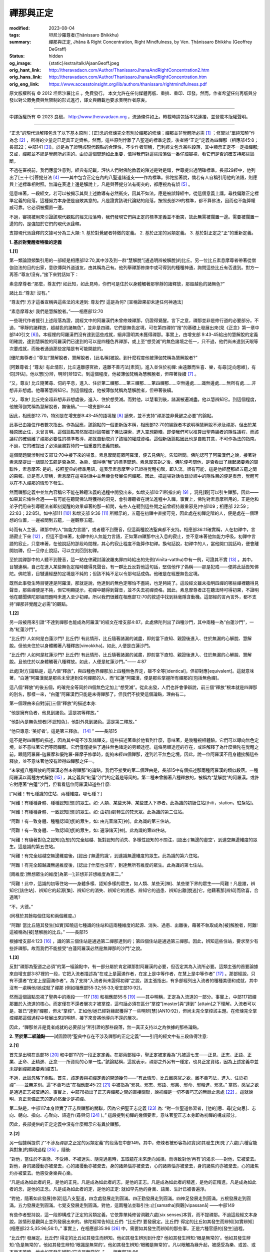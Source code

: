 禪那與正定
==========

:modified: 2023-08-04
:tags: 坦尼沙羅尊者(Ṭhānissaro Bhikkhu)
:summary: 禪那與正定,
          Jhāna & Right Concentration,
          Right Mindfulness,
          by Ven. Ṭhānissaro Bhikkhu (Geoffrey DeGraff)
:status: hidden
:og_image: {static}/extra/talk/Ajaan\ Geoff.jpeg
:orig_hant_link: http://theravadacn.com/Author/ThanissaroJhanaAndRightConcentration2.htm
:orig_hans_link: http://theravadacn.com/Author/ThanissaroJhanaAndRightConcentration.htm
:orig_eng_link: https://www.accesstoinsight.org/lib/authors/thanissaro/rightmindfulness.pdf


.. role:: small
   :class: is-size-7


.. raw:: html

   <div class="columns">
     <div class="column has-background-grey-lighter is-two-thirds">

.. raw:: html

   <div class="container has-text-centered">
     <p class="title is-2">禪那與正定</p>
     [作者]坦尼沙羅尊者
     <br>
     [中譯]良稹
     <br>
     <strong>
       Jhāna & Right Concentration
       <br>
       by Ven. Ṭhānissaro Bhikkhu (Geoffrey DeGraff)
     </strong>
   </div>

.. raw:: html

   </div>
   <div class="column has-background-light">

原文版權所有 © 2012 坦尼沙羅比丘 。免費發行。 本文允許在任何媒體再版、重排、重印、印發。然而，作者希望任何再版與分發以對公眾免費與無限制的形式進行，譯文與轉載也要求表明作者原衷。

----

中譯版權所有 © 2023 良稹， http://www.theravadacn.org ，流通條件如上。轉載時請包括本站連接，並登載本版權聲明。

.. raw:: html

   </div>
   </div>

----

“正念”的現代派解釋包含了以下基本原則：\ :small:`[正]`\ 念的修煉完全有別於禪那的修煉；禪那並非覺醒所必需 [1]_ ；修習以“單純知曉”作為念 [2]_ ，所得的少量定已足具正定資格。然而，這些原則悖離了八聖道的標準定義，後者將“正定”定義為四禪那（相應部45:8；長部22；中部141 [3]_)。於是為了證明該現代觀點的合理性，不少作者辯稱，巴利經文包含某些段落，其中顯示正定不一定指禪那; 又或，禪那並不總是覺醒所必需的。由於這個問題如此重要，值得我們對這些段落做一番仔細審視，看它們是否的確支持那些論斷。

不過在審視前，我們應當注意到，經典有記載，評估人們對佛陀教義的陳述是對是錯，世尊提出過明確標準。長部29經中，他列出了\ :small:`[三十七]`\ 菩提分法 [4]_ ——其中包含正定在內的八聖道諸道支——作為標準。佛陀接著說，倘若有人自稱引用他的法語，則應與上述標準相對照。無論在表達上還是解說上，凡是與菩提分法有衝突的，都應視為有誤 [5]_ 。

這意味著，一段經文，若可以被揭示其與上述教導有必然衝突，因其不如法，應是被誤錄經中。從這個意義上講，尋找偏離正定標準定義的段落，這種努力本身便是自敗其意的。凡是證實該現代論點的段落，按照長部29的標準，都不算佛法，因而也不能算權威可靠。它必須被擱置一邊。

不過，審視被用來引證該現代觀點的經文段落時，我們發現它們與正定的標準定義並不衝突，故此無需被擱置一邊。需要被擱置一邊的的，是強加於它們的現代派詮釋。

支撐現代派詮釋的文據可分為三大類: 1. 基於對覺醒者特徵的定義。 2. 基於正定的另類定義。 3. 基於對正定之“正”的重新定義。

**1. 基於對覺醒者特徵的定義**

**1.[1]**

第一類論證頻繁引用的一部經是相應部12:70,其中涉及到一群“慧解脫”\ :small:`[通過明辨被解脫]`\ 的比丘。另一位比丘素息摩尊者帶著從僧伽盜法的目的出家，意欲傳與外道道友，由其稱為己有。他列舉禪那修煉中或可得到的種種神通，詢問這些比丘有否達到。對方一再答:“尊友!沒有。”接下來對話如下：

.. container:: notification

   素息摩尊者:“那麼，尊友們! 如此知，如此見時，你們可是住於以身體觸著那寧靜的諸釋放，那超越色的諸無色?”

   諸比丘:“尊友! 沒有。”

   “尊友們! 方才這番宣稱與這些法的未達到: 尊友們! 這是為何? :small:`[宣稱證果卻未達任何神通法]`

   “素息摩尊友! 我們是慧解脫者。”——相應部12:70

一些現代作者援引上述段落為證，說經文中的阿羅漢們未曾修煉禪那，仍證得覺醒。言下之意，禪那並非是修行道的必要部分。不過，“寧靜的諸釋放，超越色的諸無色”，並非是四禪。它們是無色定境，可在第四禪的“捨”的基礎上發展出來(見《正念》第一章中部140引文 [6]_)。本經裡的阿羅漢們沒有達到這些成就，絕非證明其未獲得禪那。事實上，由增支部 9:43-45給出的慧解脫的定義明確說，達到慧解脫的阿羅漢們已達到的可以是四種色界禪那，或上至“想受滅”的無色諸境之任一，只不過，他們尚未達到天眼等次要成就，而後者通過那些定階是有可能開啟的。

.. container:: notification

   [優陀夷尊者:] “尊友!‘慧解脫者，慧解脫者，\ :small:`[此名稱]`\ 被說。到什麼程度他被薄伽梵稱為慧解脫者?”

   [阿難尊者:] “尊友! 有此情形，比丘遠離感官欲，遠離不善巧法\ :small:`[素質]`\ ，進入並住於初禪: 由遠離而生喜、樂，有尋\ :small:`[定向思維]`\ ，有伺\ :small:`[評估]`\ 。他以慧\ :small:`[分辨，明辨]`\ 辨知它。到這個程度，他被薄伽梵稱為慧解脫者，但帶著後續 [7]_ 。

   “又，尊友! 比丘隨著尋、伺的平息，進入、住於第二禪那......第三禪那......第四禪那......空無邊處......識無邊處......無所有處......非想非非想處。他藉著慧辨知它。到這個程度，他被薄伽梵稱為慧解脫者，但帶著後續。

   “又，尊友! 比丘完全超非想非非想處後，進入、住於想受滅。而對他，以慧看到後，諸漏被遍滅盡。他以慧辨知它。到這個程度，他被薄伽梵稱為慧解脫者，無後續。”——增支部9:44

因此，相應部12:70，特別是在增支部9:43-45的語境裡 [8]_ 讀來，並不支持“禪那並非覺醒之必要”的論點。

此事已由幾位作者數次指出。作為回應，該論點的一個更新版本稱，相應部12:70的編錄者本欲明稱慧解脫不涉及禪那，但出於某種原因止住，未曾言明。這個論點當然就把討論帶離了佛法探索，進入空想範疇。即便我們可以推算出聖典編者的隱性議程，而該議程的確偏離了禪那必要性的標準教導，那就自動取消了該經的權威資格。這個新版論點因此也是自敗其意，不可作為法的指南。不過，它的確提出了必須嚴肅對待的一個重要的法義問題。

這個問題關涉到增支部12:70中接下來的場景。素息摩問罷眾阿羅漢，便去見佛陀，告知所聞。佛陀認可了阿羅漢們之說，接著對素息摩提出一組關於五蘊是否為常、為樂、值得稱“我”的標準問題。素息摩答對之後，佛陀便考問他，是否看出了緣起諸要素的關聯性，素息摩答: 是的。按照聖典的標準用語，這表示素息摩至少已證得覺醒初階，即入流。很有可能，這是他經歷那組五蘊之問的果報。於是有人辯稱，素息摩在這場對話中並無機會發展任何禪那。因此，把這場對話收錄於經中的隱性目的便是表示，覺醒可以在不入禪那的情形下發生。

然而禪那定義中並無內容稱它不能在聆聽法義的過程中開發出來。如增支部10:71所指出的 [9]_ ，洞見\ :small:`[觀]`\ 可以引生禪那，因此——如果其它條件合適——有可能在聽聞佛法時獲得的洞見，會引導聽者在說法進程中入禪。事實上，佛陀對素息摩所用的，正是他和弟子們用來引導聽法者即刻覺醒的效果卓著的那一組問，有些人在聽到這些問之前曾經持嚴重邪見(中部109；相應部 22:59；22:83；22:85)。如中部111 [10]_ 和增支部 9:36 [11]_ 所顯示的，五蘊在初禪中直接可見，因此處在初禪定階的人，便是處在一個理想的位置，一邊被問到五蘊，一邊觀察五蘊。

時而有人主張，禪那中的人“無能力言語”，或者聽不到聲音，但這兩種說法聖典都不支持。相應部36:11確實稱，人在初禪中，言語寂止下來 [12]_ ，但這不意味著，初禪中的人無能力言語，正如第四禪那中出入息的寂止，並不意味著他無能力呼吸。初禪中言語的寂止，只意味著，在他說話的那段時間裡，其心的寂止程度不能算作初禪。換句話說，初禪中的人，當他開口說話時，便會離開初禪，但一旦停止說話，可以立刻回到初禪。

至於說禪那中的人聽不到聲音，這一點在律藏討論波羅夷罪四時給出的先例(Vinīta-vatthu)中有一例，可證其不實 [13]_ 。其中，目犍連稱，自己在進入某些無色定階時聽得見聲音。有一群比丘反對他這句話，堅信他作了偽稱——那是犯戒——便將此話告知佛陀。佛陀答，目犍連經歷的定境是不純的；但該不純不足以令那句話成偽。他確是在經歷無色定境。

既然此事發生時目犍連是阿羅漢，那就是說，他達到的無色定哪怕不盡純，也足夠純了。這段經文雖未指明四禪的哪些禪裡聽得見聲音，那些禪便是不純，但它明顯提示，初禪中聽得到聲音，並不失去初禪資格。因此，素息摩尊者正在聽法時可得初果，不證明他在聽聞佛陀那組問題時未進入至少初禪。所以我們很難在相應部12:70的敘述中找到絲毫隱含動機。這部經的言內言外，都不支持“禪那非覺醒之必需”的觀點。


**1.[2]**

另一段被用來引證“不達到禪那也能成為阿羅漢”的經文在增支部4:87。此處佛陀列出了四種沙門，其中兩種一為“白蓮沙門”，一為“紅蓮沙門”。

.. container:: notification

   “比丘們! 人如何是白蓮沙門? 比丘們! 有此情形，比丘隨著諸漏的滅盡，即刻當下直知、親證後進入、住於無漏的心解脫、慧解脫。但他未住於以身體觸著八種釋放\ :small:`[vimokkha]`\ 。如此, 人便是白蓮沙門。

   “比丘們! 人如何是紅蓮沙門? 比丘們! 有此情形，比丘隨著諸漏的滅盡，即刻當下直知、親證後進入、住於無漏的心解脫、慧解脫。且他住於以身體觸著八種釋放。如此，人便是紅蓮沙門。”—— 4:87

此處\ :small:`[對方]`\ 論點是，這八個“釋放”，與四種色界禪那加上四種無色界定，雖不全等\ :small:`[identical]`\ ，但卻對應\ :small:`[equivalent]`\ 。這就意味著，“白蓮”阿羅漢就是那些未曾達到任何禪那的人，而“紅蓮”阿羅漢，便是那些掌握所有禪那的\ :small:`[包括無色禪]`\ 。

這八個“釋放”的後五個，的確完全等同於四個無色定加上“想受滅”。從此出發，人們也許會爭辯說，前三個“釋放”根本就是四禪那的別名，那樣一來，“白蓮”阿羅漢們只能是未得禪那了。但我們不接受這個論點，理由有二。

第一個理由來自對\ :small:`[前]`\ 三個“釋放”的描述本身:

.. container:: notification

   “他是擁有色者，他見到諸色。這是初等釋放。”

   “他對內是無色想者\ :small:`[不認知色]`\ ，他對外見到諸色。這是第二釋放。”

   “他只專意: ‘美好者’。這是第三釋放。 [14]_ ” ——長部15

這不是對四禪那的描述，因為其中毫不涉及諸禪支。這些描述著重於他看到什麼，意味著，是幾種視相體驗。它們可以導向無色定境，並不意味著它們等同禪那。它們僅僅提供了通往無色諸定的另類途徑。這條另類途徑的存在，或許解釋了為什麼佛陀在覺醒之前，跟隨阿羅羅-迦羅摩和優陀羅-羅摩子修學時，能夠未經四個禪那，達到若干無色定境。因此，說一位阿羅漢不用身體接觸這些釋放，並不意味著他沒有證得四禪那之任一。

“未掌握八種釋放的阿羅漢必然未得禪那”的論點，我們不接受的第二個理由是，長部15中有個描述那兩種阿羅漢的類似段落。一種阿羅漢以兩種方式解脫 [15]_ ，其定義與“紅蓮”沙門的定義是等同的。第二種未曾觸著八種釋放的，被稱為“慧解脫”的阿羅漢。或許它對應著“白蓮”沙門，但看看這位阿羅漢知道些什麼:

.. container:: notification

   [“阿難！有七種識的住站、兩種維度。哪七種？]

   “阿難！有種種身體、種種認知\ :small:`[想]`\ 的眾生。如: 人類、某些天神、某些墜入下界者。此為識的初級住站\ :small:`[ṭhiti，station，駐紮站]`\ 。

   “阿難！有種種身體、一致認知\ :small:`[想]`\ 的眾生。如: 由初\ :small:`[禪]`\ 轉生的梵天眾。此為識的第二住站。

   “阿難！有一致身體、種種認知\ :small:`[想]`\ 的眾生。如: 由光音諸天\ :small:`[神]`\ 。此為識的第三住站。

   “阿難！有一致身體、一致認知\ :small:`[想]`\ 的眾生。如: 遍淨諸天\ :small:`[神]`\ 。此為識的第四住站。

   “阿難！有隨著對色之認知\ :small:`[色想]`\ 的完全超越、抵對認知的消失、多樣性認知的不關注，\ :small:`[認出:]`\ ‘無邊的虛空’，到達空無邊維度的眾生。這是識的第五住站。

   “阿難！有完全超越空無邊維度後，\ :small:`[認出:]`\ ‘無邊的識’，到達識無邊維度的眾生。此為識的第六住站。

   “阿難！有完全超越識無邊維度後，\ :small:`[認出:]`\ ‘什麼也沒有’，到達無所有維度的眾生。此為識的第七住站。

   :small:`[兩維度:]`\ 無想眾生的維度\ :small:`[為第一]`;非想非非想維度為第二。”

   “阿難！此中，這識的初等住站——身體多樣、認知多樣的眾生，如人類、某些天\ :small:`[神]`\ 、某些墜下界的眾生——阿難！凡是誰，辨知它\ :small:`[該住站]`\ 、辨知它的起源\ :small:`[集]`\ 、辨知它的消失、辨知它的誘惑、辨知它的過患、辨知出離\ :small:`[脫逃]`\ 它，他藉著那\ :small:`[辨知]`\ 而欣喜，合適嗎?

   “不，大德。”

   (同樣於其餘每個住站和兩個維度。)

   “阿難! 當比丘隨其發生\ :small:`[如實]`\ 知曉這七種識的住站和這兩種維度的起源、消失、過患、出離後，藉著不執取成為\ :small:`[被]`\ 解脫者，阿難! 這被稱為\ :small:`[被]`\ 慧解脫的比丘。” ——長部15

根據增支部4:123 [16]_ ，識的第三個住站是通過第二禪那達到的；第四個住站是通過第三禪那。因此，辨知這些住站，要求至少有些許禪那。故而我們不能接受“白蓮阿羅漢必然是無禪那的沙門”之說。


**1.[3]**

反對“禪那為聖道之必須”的第一組論點中，有一部分屬於肯定禪那對阿羅漢的必要，但否定其為入流所必要。這類主張的首要論據來自增支部3:87裡的一段，它把入流者描述為“在戒上是圓滿作者，在定上是中等作者，在慧上是中等作者” [17]_ 。那部經說，只有不還者“在定上是圓滿作者”。為了支持“入流者尚未證得初禪”之說，該主張指出，有多部經列出入流者的種種美德和成就，其中沒有一處稱他/她成就了禪那 (例如相應部55:32;55:33;增支部10:92)。

然而這個論點忽視了聖典中的兩段——117 [18]_ 和相應部55:5 [19]_ ——其中明稱，正定為入流道的一部分。事實上，中部117把禪那置於入流道的核心。而定僅在不還者層次才被掌控，這句話必須在區分“掌控”\ :small:`[master]`\ 與“達到” \ :small:`[attain]`\ 之下理解。入流者可以是，雖已“達到”禪那，但未“掌控”。正如他/她已經對緣起獲得了一些明辨\ :small:`[慧]`\ (AN10:92)，但尚未完全掌控該主題。在修煉完全掌控禪那這個過程中發展出來的明辨，接下來會將他導向不還的層次。

因此，“禪那並非是覺者成就的必要部分”所引證的那些段落，無一真正支持以之為依據的那些論點。


**2. 至於第二組論點**\ ——試圖證明“聖典中存在不涉及禪那的正定定義”——引用的經文中有三段值得注意:

**2.[1]**

首先是出現在長部18 [20]_ 和中部117的一段正定定義。在那兩部經中，聖正定被定義為“凡被這七支——正見、正志、正語、正業、正命、正精進、正念——所資助的心單一性。”該論點稱，這就表示，禪那之外另有一種定，也具正定資格，因為上述定義中並未提到禪那諸要素\ :small:`[禪支]`\ 。

不過，此論忽略了兩點。首先，該定義與初禪定義的開頭幾句——“有此情形，比丘離感官之欲，離不善巧法，進入、住於初禪”——並無差別。這“不善巧法”在相應部45:22 [21]_ 中被指為“邪見、邪志、邪語、邪業、邪命、邪精進、邪念。” 當然，感官之欲是通過正志被棄絕的。事實上，中部78指出了正志與禪那之間的直接關聯，說初禪是一切不善巧志的無餘止息處 [22]_ 。這就說明，真正具備正志的定必然至少是初禪。

第二點是，中部117本身證實了正志與禪那的關聯，因為它把聖正志定義 [23]_ 為: “對一位聖道修習者，\ :small:`[他的]`\ 思、尋\ :small:`[定向思]`\ 、志向、朝向、指向、心聚向、語造作(尋與伺 [24]_ )。” 這段提到初禪的幾個要素，意味著聖正志本身即為初禪的構成部分。

因此，長部提供的正定定義中沒有什麼顯示它有異於禪那。


**2.[2]**

另一個據稱提供了“不涉及禪那之正定的另類定義”的段落在中部149。其中，修煉者被形容為如實\ :small:`[如其發生]`\ 知見了六處\ :small:`[六種官能與對象]`\ 的顯現過程 [25]_ ，隨後:

.. container:: notification

   “對他，當住於不貪戀、不受縛、不被迷失、隨見過患時，五取蘊在未來走向減損。而導致對他‘再有’的渴求——對他，它被棄去。對他，身的諸擾動亦被棄去，心的諸擾動亦被棄去，身的諸熱惱亦被棄去，心的諸熱惱亦被棄去，身的諸焦灼亦被棄去，心的諸焦灼亦被棄去。他感受身樂與心樂。

   “凡是成為如此者的見，是他的正見。凡是成為如此者的志，是他的正志。凡是成為如此者的精進，是他的正精進。凡是成為如此者的念，是他的正念。凡是成為如此者的定，是他的正定: 就如早先他的身業、語業、生計已被善遍淨。

   “對他，隨著如此發展\ :small:`[修習]`\ 這八支聖道，四念處發展走到圓滿。四正勤發展走到圓滿。四神足發展走到圓滿。五根發展走到圓滿。五力發展走到圓滿。七覺支發展走到圓滿。對他，這兩種法並聯引生:止\ :small:`[samatha]`\ 與觀\ :small:`[vipassanā]` ——中部149

有些作者堅持說，這一段即構成了正定的另類定義，它依靠單純修習洞觀六處\ :small:`[six senses]`\ 本質，而不提禪那。不過這段經文本身說，該情形是觀與止並列發展出來的。佛陀經常告知比丘們: “比丘們! 要發展定。比丘們! 得定的比丘如其發生而辨知\ :small:`[如實辨知]`\ (相應部22:5;35:96;56:1)。” 事實上，在相應部35:96 [26]_ 中，需要如其發生而辨知的那些事，正是六種官感的\ :small:`[發生]`\ 過程。

.. container:: notification

   “比丘們! 發展定。比丘們! 得定的比丘如其發生而辨知。他如其發生辨別到什麼? 他如其發生辨知:‘眼是無常的’。他如其發生辨知:‘色是無常的’。他如其發生辨知:‘眼識是無常的’。他如其發生辨知:‘眼觸是無常的’。凡以眼觸為緣升起，被感受為樂、或苦、或不樂不苦時，他也如其發生辨知:‘它亦是無常的’。”——相應部35:96

這就表明，中部149描述的修煉，最好是以正定修煉為基礎，以便心處在觀見事件如實發生的理想位置。所以，這裡\ :small:`[指中部149]`\ 並沒有什麼顯示說，它會是一種“純觀”修煉，或者觀的基礎會是禪那以外的什麼定。


**2.[3]**

第三段被引用來證明“一種不同於四禪那的修煉具有正定資格”的經文出自增支部4:163。這段經文描述了四種修煉:\ :small:`[過程]`\ 苦而直覺智慢的、\ :small:`[過程]`\ 苦而直覺智快的、\ :small:`[過程]`\ 樂而直覺智慢的、\ :small:`[過程]`\ 樂而直覺智快的修行道。在區分修煉過程的苦與樂時，它如此定義\ :small:`[過程]`\ 苦的修行道:

.. container:: notification

   “有此情形，比丘住於對身隨觀不淨，對食物認知可厭\ :small:`[厭逆想]`\ ，對世間一切認知不樂，對一切造作隨觀無常。死的認知已於內在被善確立。”——增支部4:163

反之，樂修是用四禪的標準格式描述的。有些作者便將此\ :small:`[過程]`\ 苦的修煉根本不提禪那。

不過這種解讀，忽略了增支部4:163裡怎樣描述\ :small:`[過程]`\ 痛和樂的修煉，如何可以慢速或快速獲得洞見。兩類修煉為什麼都可能慢速洞見，解釋在此:

.. container:: notification

   “他住於依靠學子的這五力: 信力、慚力、愧力、精進力\ :small:`[勇力，活力]`\ 、慧力。但這微弱五根對他顯現: 信根、精進根、念根、定根、慧根。由於這五根的微弱性，他慢速達到諸漏滅盡的無間 [27]_ —— 增支部 4:163

獲得快速洞見的那種修煉，它的不同之處在於五根顯現的強烈。\ :small:`[無論快慢]`\ 兩種情形，以四禪那標準格式為定義(相應部48:10)的定根 [28]_ 都必須存在，才能夠滅盡諸漏。由於苦修、樂修都是如此\ :small:`[指需定根]`\ ，無論獲得直覺智快還是慢，都需要禪那才能成就。

所以，那三段被稱證明“聖典承認不包含諸禪那的正定形式”的經文，實際上都支持以它們\ :small:`[指禪那]`\ 為基礎的論點。

(未完待續)

.. [1] 文中及腳註引用的巴利文中譯均為筆者試譯，文義不明處主要參考坦尼沙羅尊者的英譯。腳註均為譯者所加。文中圓括號內引文為原文所有，方括號內容為譯者的補充。本文引用泰國版巴利聖典，其中兩處經文編號不同於英國巴利聖典協會(PTS)版的，筆者在註解中已把對應的PTS經文編號標出。

.. [2] “以‘單純知曉’作為念”，原文 mindfulness-as-bare-awareness。Bare-awareness 又譯裸感官體驗。據無著比丘，它是一種“無定向的念的形式，無論認知區域中升起什麼，\ :small:`[修行者]`\ 都有覺知，但不以任何形式對它作出反應或\ :small:`[思維]`\ 繁殖...... ‘單純知曉’一詞在早期印度佛教文獻中並無對應，它是一個現代造詞，用來指念的某個特定維度。此處的限定詞‘bare/單純，裸’傾向於表達：念的任務是與正在體驗的任何事件如其發生待在一起，但不施加概念標籤，跟進種種聯想。” (Bhikkhu Anālayo in Bare Awareness in Early Buddhist Meditation:) “Bare awareness stands for an undirected form of mindfulness practice which involves being present to whatever arises in the perceptual field without reacting to it or proliferating it in any way……The term ‘bare awareness’ does not have an Indic counterpart in early Buddhist texts, being a modern coinage to designate a particular dimension of mindfulness. The qualification “bare” here tends to convey that the task of mindfulness is to stay with whatever is experienced as such, rather than applying conceptual labels and following up with associations. ”本文作者對 bare awareness 或 bare attention 與念的關係及評論，見文末腳註。

.. [3] 增支部45:8、長部22，\ :small:`[佛陀:]`\ “而，比丘們！什麼是正定？有此情形，比丘遠離感官欲，遠離不善巧諸法\ :small:`[心理素質]`\ ，進入、住於初禪: 由遠離而生喜、樂，有尋、有伺。隨著尋、伺的平息，他進入、住於第二禪: 由定而生喜、樂，無尋無伺的心合一，內在淨信。隨著喜的消退，他住於有捨、有念、有警覺，且以身體感受樂。他進入、住於第三禪: 對此聖者們宣稱‘他是具捨者、具念者、住於樂者。’ 隨著樂的棄絕、苦的棄絕，正如先前愉悅、憂苦的消失，他進入、住於第四禪：無樂無苦、捨與念遍淨。比丘們！這被稱為正定。” 中部141有同樣定義，由舍利弗對眾比丘講說。

.. [4] 菩提分法， *bodhi-pakkhiya- dhamma* ，覺醒的三十七個要素。長部29 :small:`[佛陀:]` “純陀! 哪些法\ :small:`[素質]`\ 是被我直知後所教、\ :small:`[你們]`\ 都應當在聚集、共聚後持誦、比較的，以義理對義理，以字句對字句，以便這梵行是長續、久住的，為了大眾的福利，為了大眾的安樂，為了對世間的憐憫，為了人與天神的利益、福利、安樂? 即: 四念處、四正勤、四神足、五根、五力、七覺支、八支聖道。”

.. [5] 長部29，\ :small:`[佛陀:]`\ “純陀! 你們應當和合、和氣、無諍地在它們\ :small:`[三十七分法]`\ 上訓練自己。若某位梵行同伴在僧伽中說法，在那裡，若有如此\ :small:`[思維]`\ 對你們出現: ‘這位尊者錯把握義理，錯用字句。’他\ :small:`[的話]`\ ，既不應被取樂、也不應被輕視。不被取樂、不被輕視後，他應被如此說:‘尊友! 對此義理，有這些字句\ :small:`[指表達]`\ ，又有那些字句。哪個更恰當呢? 對這些字句，有這義理，又有那義理，哪個更恰當呢？’他若如此說:‘尊友們! 對這個義理，這些字句比那些更恰當；對這些字句，這個義理比那個更恰當’，他不應被讚揚、不應被貶斥。不被讚揚、不被貶斥後，他應被善加解說\ :small:`[=令他認知]`\ ，對那個義理和那些字句\ :small:`[如何]`\ 審察......”

.. [6] 中部140，\ :small:`[佛陀:]`\ “ :small:`[在進入第四禪後]`\ 只餘下遍淨、明淨的捨，柔軟、可塑、光亮。比丘! 正如熟練的金匠或金匠徒弟，會設起鍛爐; 設起鍛爐後，會在爐口點火; 爐口點火後，會用鉗子夾住黃金，放入坩堝。他會時時用力吹，時時撒水，時時察看。那黃金被提煉、善提煉、徹底提煉，已去雜、已去渣滓，柔軟、可塑、光亮。舉凡他想到的飾品種類，如腰帶、如耳環、如項圈、如金鏈，它都會按照那目的成型。比丘! 同樣地，只餘下遍淨、明淨的捨，柔軟、可塑、光亮。他如此辨知到: “我若將這如此遍淨、如此明淨的捨，朝向空無邊維度，按照那個法修煉心。如此，我的這個捨，如此有依靠，如此有維持，會長時、長久地住立。我若將這如此遍淨、如此明淨的捨，朝向識無邊維度，按照那個法修煉心。如此，我的這個捨，如此有依靠，如此有維持，會長時、長久地住立......無所有維度......非想非非想維度，按照那個法修煉心。如此，我的這個捨，如此有依靠，如此有維持，會長時、長久地住立。”

.. [7] “帶著後續”，with a sequel， *pariyāyena* 。後面的“無後續“，without a sequel， *nippariyāyena* 。據坦尼沙羅尊者， *nippariyāyena* 意思僅是，沒有後續的或更高的成就。

.. [8] 本文作者在增支部 9:42英譯版的註解中稱，增支部 9:43-45這三部經表明，“慧解脫者”並非指“修行者未體驗禪那而達到解脫”的常見誤解，而是指修行者至少獲得初禪而達到解脫，但未體驗任何通過禪那或可達到的諸種神通。”

       增支部9.43，\ :small:`[優陀夷尊者:]` “尊友！‘身證者，身證者’，\ :small:`[此名稱]`\ 被說。尊友！到什麼程度，他被薄伽梵稱為身證者？” :small:`[阿難尊者:]` “尊友！有此情形，比丘遠離感官欲，遠離不善巧諸法，進入、住於初禪: 由遠離而生喜、樂，有尋、有伺。凡是哪裡哪裡有那個開口，他就住於以身觸著那裡那裡。到這個程度，他被薄伽梵稱為“身證者”，帶著後續。\ :small:`[同樣於第二、第三、第四、第四禪，空無邊、識無邊、無所有、非想非非想維度。]` “又，尊友! 比丘完全超非想非非想處後，進入、住於想受滅。而對他，以慧看到後，諸漏被遍滅盡。凡是哪裡哪裡有那個開口處，他就住於以身觸著那裡那裡。尊友！到這個程度，他被薄伽梵稱為身證者，無後續。”

       增支部9:45，\ :small:`[優陀夷尊者:]` “尊友！‘雙份解脫者，雙份解脫者’，\ :small:`[此名稱]`\ 被說。尊友！到什麼程度，他被薄伽梵稱為雙份解脫者？” :small:`[阿難尊者:]` “尊友！有此情形，比丘遠離感官欲，遠離不善巧諸法，進入、住於初禪: 由遠離而生喜、樂，有尋、有伺。凡是哪裡哪裡有那個開口，他就住於以身觸著那裡那裡。他以慧辨知它。到這個程度，他被薄伽梵稱為身證者，帶著後續。[同樣於第二、第三、第四、第四禪，空無邊、識無邊、無所有、非想非非想維度。]  又，尊友! 比丘完全超越非想非非想處後，進入、住於想受滅。而對他，以慧看到後，諸漏被遍滅盡。凡是哪裡哪裡有那個開口處，他就住於以身觸著那裡那裡。他以慧辨知它。尊友！到這個程度，他被薄伽梵稱為雙份解脫者，無後續。”

.. [9] 增支部10:71，\ :small:`[佛陀:]` “比丘們! 比丘若發願: ‘願我是作為增上諸心態\ :small:`[指定]`\ 的、即刻當下樂住諸處的四禪那的隨欲獲得者、無艱難獲得者、無困難獲得者，’ 則他應是戒的圓滿作者、內在心止的堅修者、不輕視禪那者、觀的俱足者、諸空屋的多\ :small:`[去]`\ 者。”

.. [10] 中部111，\ :small:`[佛陀:]` “比丘們！有此情形，舍利弗遠離感官欲，遠離不善巧諸法\ :small:`[心理素質]`\ ，進入、住於初禪: 由遠離而生喜、樂，有尋\ :small:`[定向思維]`\ 、有伺\ :small:`[評估]`\ 。初禪中無論什麼素質\ :small:`[法]`\ ——尋，伺，喜，樂，心單一性，觸、受、想、心、識、欲、決意、精進、念、捨、作意——他一個接一個探查出來。它們升起時他知，它們確立時他知，它們平息時他知。他辨知:‘這些素質，便是這樣，從不存在，到來運作。從已存在，到消失。’ 他住於以無礙之心對那些素質既不接近、也不排斥，獨立、分離、解脫、解離。他辨知到，‘有更上的出逃’，隨著深究它，\ :small:`[他確定:]`\ ‘是有此。’”

.. [11] 增支部 9:36，\ :small:`[佛陀:]`\ “有此情形，比丘......進入、住於初禪：由遠離而生喜、樂，有尋、有伺。他把那裡凡是關於色、關於受、關於想、關於行、關於識的諸現象\ :small:`[諸法]`\ ，視作無常、苦、病、瘤、箭、痛、疾、異物、敗壞、空、非我。他令心轉離那些現象\ :small:`[法]` ，令心轉離那些現象後，心傾向不死元素\ :small:`[amatāya dhātuyā]`\ : ‘這是寧靜，這是勝妙——一切造作的平息；一切執取的捨棄；渴求的滅盡；離欲；止息；涅槃。’ 住在那裡時，他達到諸漏的滅盡。若不然，藉著這法喜、這法樂，從下五結的徹底滅盡，他將是自發升起\ :small:`[在淨居天]`\ 者，在那裡徹底解脫，不再從該世界回轉”。

.. [12] 相應部 36:11, :small:`[佛陀:]`\ “比丘! 諸行\ :small:`[諸造作]`\ 的次第止息也被我教說: 對入初禪者，言語被止息。對入第二禪者，尋、伺被止息。對入第三禪者，喜被止息。對入第四禪者，出入息被止息。對入空無邊處者，色想\ :small:`[色的認知]`\ 被止息。對入識無邊處者，空無邊處想被止息。對入無所有處者，識無邊處想被止息。對入非想非非想處者，無所有處想被止息。對入想受滅者，想與受被止息。對漏盡者，貪被止息，嗔被止息，癡被止息。”

.. [13] 波羅夷罪4，\ :small:`[律藏編者:]` “接著，摩訶目犍連尊者對比丘們說:‘尊友們! 方才我在色賓尼柯河邊達到不動定後，聽到了大象們跳\ :small:`[水]`\ 、渡\ :small:`[河]`\ 、吼叫之聲。’比丘們受到冒犯，不悅，傳開:‘目犍連尊者怎能說，“方才我在色賓尼柯河邊達到不動定後，聽到了大象們跳\ :small:`[水]`\ 、渡\ :small:`[河]`\ 、吼叫之聲。”他是在自稱超人境界。’他們將此事報知薄伽梵，\ :small:`[他說]`\ : ‘比丘們! 那種定是有的，但它未被遍淨。比丘們! 目犍連所說為真。目犍連沒有犯戒。’”

.. [14] 此後的第四到第八個釋放的描述，分別等同於空無邊處、識無邊處、無所有處、非想非非想處、想受滅的標準定義。據本文作者， *vimutti* 與 *vimokkha* 意思一致。文中 *vimutti* 英譯 release， *vimokkha* 英譯 emancipation, 故中譯分別用“解脫”與“釋放”。

.. [15] 長部15，\ :small:`[佛陀:]` “阿難！當比丘於這八種釋放，順入、逆入、順逆入，在想要之處、以想要方式、想要多久，\ :small:`[都能]`\ 入與出時，當他隨著諸漏的滅盡，即刻當下直知、親證後進入、住於無漏的心解脫、慧解脫時，阿難！這便稱為雙份解脫的比丘。另一種更高等更殊勝的雙份解脫是不存在的。”

.. [16] 增支部 4:123，\ :small:`[佛陀:]`\ “隨著喜的消退，他有捨、有念、有警覺而住，且以身體感受樂。他進入、住於第三禪，對此聖者們宣稱:‘他是具捨者、具念者、住於樂者。’ 他品味它，欲求它，遇它而滿足。他是那裡的住者、傾向那裡者、常居那裡者、不退落者。死時，他重生與光音天神為伴......” “隨著樂的棄絕、苦的棄絕——正如先前愉悅與憂苦的消失——他進入、住於第四禪: 捨和念的遍淨，無樂無苦。他品味它，欲求它，遇它而滿足。他是那裡的住者、傾向那裡者、常居那裡者、不退落者。死時，他重生與遍淨天神為同伴......”

.. [17] 增支部 3:87，\ :small:`[佛陀:]`\ “比丘們! 有此情形，比丘在戒上是圓滿作者，在定上是中等作者，在慧上是中等作者。凡是那些末小學處，他也犯，也出罪。那是什麼原因? 比丘們! 此處，\ :small:`[那些末小學處]`\ 並未被我說是不可能\ :small:`[犯]`\ 的。但，凡是那些根本梵行、必要梵行，那裡他有穩固的戒、住立的戒。受持後，他在諸學處上訓練。隨著三結的滅盡，他成為入流者、不墜惡趣者、去向確定者、最終的覺醒者。” 本經又說，一還者“在戒上是圓滿作者，在定上是中等作者，在慧上是中等作者”; 不還者“在戒上是圓滿作者，在定上是圓滿作者，在慧上是中等作者”; 阿羅漢“在戒上是圓滿作者，在定上是圓滿作者，在慧上是圓滿作者。”

.. [18] 中部117，\ :small:`[佛陀:]`\ “比丘們! 什麼是有依靠、有資具的聖正定? 即: 正見、正志、正語、正業、正命、正精進、正念。比丘們! 凡被這七支所資助的心單一性，比丘們! 此被稱為有依靠亦有資具的聖正定。”

.. [19] 相應部 55:5, :small:`[佛陀:]`\ “‘流，流’，這被\ :small:`[人們]`\ 說。舍利弗! 什麼是流?”

        :small:`[舍利弗:]`\ “大德! 這八支聖道便是流。即: 正見、正志、正語、正業、正命、正精進、正念、正定。”

        :small:`[佛陀:]`\ “‘入流者，入流者’，這被\ :small:`[人們]`\ 說。舍利弗! 什麼是入流者?”

        :small:`[舍利弗:]`\ “大德! 凡擁有這八支聖道者，被稱為入流者: 如此名、如此姓的這位尊者。”

.. [20] 長部18，\ :small:`[梵天常童子:]` “三十三天尊君們，你們如何想此: 為了正定的發展、為了正定的圓滿，這七種正定的資具，被那有知有見的薄伽梵、阿羅漢、正自覺者何等善加陳說。哪七種？正見、正志、正語、正業、正命、正精進、正念。尊君們！凡被這七支所資助的心單一性，尊君們！此被稱為有依靠亦有資具的聖正定。尊君們！由正見生正志，由正志生正語，由正語生正業，由正業生正命，由正命生正精進，由正精進生正念，由正念生正定，由正定生正智，由正智生正解脫。”

.. [21] 相應部45:22，\ :small:`[佛陀:]` “比丘們！我將為你們教導不善巧諸法\ :small:`[素質]`\ 與善巧諸法。你們聽著！比丘們！哪些是不善巧諸法？邪見、邪志、邪語、邪業、邪命、邪精進、邪念、邪定。比丘們！這些被稱為不善巧諸法。比丘們！哪些是善巧諸法？正見、正志、正語、正業、正命、正精進、正念、正定。比丘們！這些被稱為善巧諸法。”

.. [22] 中部78，\ :small:`[佛陀:]` “木匠！而這些不善巧志在哪裡止息無餘？它們的止息也已被說。木匠！有此情形，比丘遠離感官欲，遠離不善巧諸法，進入、住於初禪: 由遠離而生喜、樂，有尋、有伺。這些不善巧志在此處止息無餘。”

.. [23] 中部117，\ :small:`[佛陀:]` “比丘們！什麼是聖、無漏、超世、道支的正志？比丘們！對心為聖、心無漏、擁有聖道的聖道發展者，凡是\ :small:`[他的]`\ 思、尋\ :small:`[定向思]`\ 、志向、\ :small:`[心]`\ 朝向、\ :small:`[心]`\ 聚向、心植入、語造作: 比丘們！這就是聖、無漏、超世、道支的正志。”

.. [24] 中部44，\ :small:`[毗舍卡:]` “而，尊尼！有多少種造作\ :small:`[行]`\ ？”

        :small:`[法施比丘尼:]` “毗舍卡尊友！有這三種造作：身造作、語造作、心造作。”

        :small:`[毗舍卡:]` “但，尊尼！什麼是身造作？什麼是語造作？什麼是心造作？”

        :small:`[法施比丘尼:]` “毗舍卡尊友！出入息便是身造作。尋與伺是語造作。想與受是心造作。”

.. [25] 中部149，佛陀為比丘們教導大六處，\ :small:`[佛陀:]` “比丘們！他不如其發生知見眼，不如其發生知見色，不如其發生知見眼識，不如其發生知見眼觸，以眼觸為緣，凡是此被感受為樂、或苦、或不苦不樂者升起——他亦不如其發生知見它。他貪戀於眼，貪戀於諸色，貪戀於眼識，貪戀於眼觸，以眼觸為緣，凡是此被感受為樂、或苦、或不苦不樂者升起——他亦貪戀於它。對他，當住於貪戀、受縛、被迷失、不隨見過患時，五取蘊在未來走向增聚。而導致對他“再有”的渴求——帶著喜悅與貪愛、這裡那裡尋樂——對他，它增長。對他，身的諸擾動亦增長，心的諸擾動亦增長，身的諸熱惱亦增長，心的諸熱惱亦增長，身的諸焦灼亦增長，心的諸焦灼亦增長。他感受身苦與心苦。”\ :small:`[同樣於耳、鼻、舌、身、意。]` “比丘們！他如其發生知見眼，如其發生知見諸色，如其發生知見眼識，如其發生知見眼觸，以眼觸為緣，凡是此被感受為樂、或苦、或不苦不樂者升起——他亦如其發生知見它。他不貪戀於眼，不貪戀於諸色，不貪戀於眼識，不貪戀於眼觸，以眼觸為緣，凡是此被感受為樂、或苦、或不苦不樂者升起——他亦不貪戀於它。”隨後是文中所引。

.. [26] 本經編號對應PTS相應部35:99。

.. [27] “無間”: *ānantariya* ，英譯 the Immediacy=無間；直接；無媒介的間隔。本文作者在本經英譯版對 *ānantariya* 的註解如下: “根據義註，這意味著‘構成聖道的定’。小部2:1中這一段提到它:‘殊勝的佛陀讚為純淨，稱為無間智的定。那種定無與倫比。這也是法中的美好珍寶。憑此真理，願有幸福。’” 無間智的定，the concentration of unmediated knowing, *samādhimānantarikañña* 。

.. [28] 相應部 48:10，\ :small:`[佛陀:]`\ “比丘們！什麼是定根？有此情形，聖弟子把‘放開’\ :small:`[let go]`\ 作為所緣，獲得定，獲得心的單一性。他遠離感官欲，遠離不善巧諸法\ :small:`[心理素質]`\ ，進入、住於初禪: 由遠離而生喜、樂，有尋\ :small:`[定向思維]`\ 、有伺\ :small:`[評估]`\ 。隨著尋、伺的平息，他進入、住於第二禪: 由定而生喜、樂，無尋無伺的心合一，內在淨信。隨著喜的消退，他住於有捨、有念、有警覺，且以身體感受樂。他進入、住於第三禪: 對此聖者們宣稱‘他是具捨者、具念者、住於樂者。’隨著樂的棄絕、苦的棄絕，正如先前愉悅、憂苦的消失，他進入、住於第四禪：無樂無苦、捨與念遍淨。比丘們！此被稱為定根。”

(未完待續)
